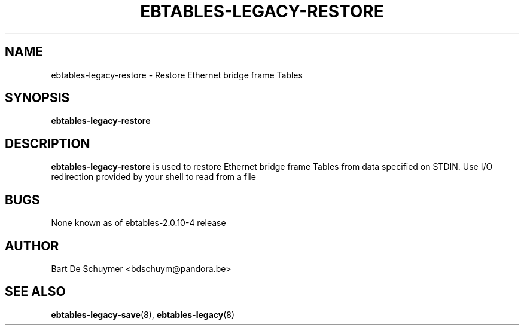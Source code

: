 .TH EBTABLES-LEGACY-RESTORE 8 "May 09, 2018" "" ""
.\"
.\" Man page written by Alberto Molina Coballes <alb.molina@gmail.com>
.\" It is based on the arptables-restore man page.
.\"
.\"	This program is free software; you can redistribute it and/or modify
.\"	it under the terms of the GNU General Public License as published by
.\"	the Free Software Foundation; either version 2 of the License, or
.\"	(at your option) any later version.
.\"
.\"	This program is distributed in the hope that it will be useful,
.\"	but WITHOUT ANY WARRANTY; without even the implied warranty of
.\"	MERCHANTABILITY or FITNESS FOR A PARTICULAR PURPOSE.  See the
.\"	GNU General Public License for more details.
.\"
.\"	You should have received a copy of the GNU General Public License
.\"	along with this program; if not, write to the Free Software
.\"	Foundation, Inc., 675 Mass Ave, Cambridge, MA 02139, USA.
.\"
.\"
.SH NAME
ebtables-legacy-restore \- Restore Ethernet bridge frame Tables
.SH SYNOPSIS
.BR "ebtables-legacy-restore "
.br
.SH DESCRIPTION
.PP
.B ebtables-legacy-restore
is used to restore Ethernet bridge frame Tables from data specified on
STDIN. Use I/O redirection provided by your shell to read from a file
.SH BUGS
None known as of ebtables-2.0.10-4 release
.SH AUTHOR
Bart De Schuymer <bdschuym@pandora.be>
.SH SEE ALSO
.BR ebtables-legacy-save "(8), " ebtables-legacy "(8) "
